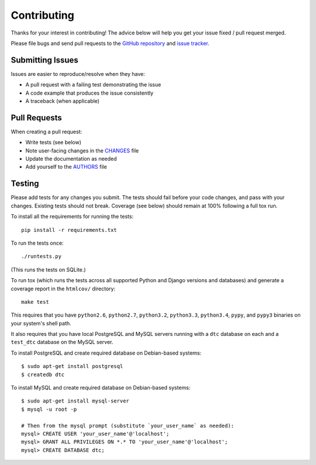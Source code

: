 Contributing
============

Thanks for your interest in contributing! The advice below will help you get
your issue fixed / pull request merged.

Please file bugs and send pull requests to the `GitHub repository`_ and `issue
tracker`_.

.. _GitHub repository: https://github.com/carljm/django-transaction-hooks/
.. _issue tracker: https://github.com/carljm/django-transaction-hooks/issues



Submitting Issues
-----------------

Issues are easier to reproduce/resolve when they have:

- A pull request with a failing test demonstrating the issue
- A code example that produces the issue consistently
- A traceback (when applicable)


Pull Requests
-------------

When creating a pull request:

- Write tests (see below)
- Note user-facing changes in the `CHANGES`_ file
- Update the documentation as needed
- Add yourself to the `AUTHORS`_ file

.. _AUTHORS: AUTHORS.rst
.. _CHANGES: CHANGES.rst


Testing
-------

Please add tests for any changes you submit. The tests should fail before your
code changes, and pass with your changes. Existing tests should not
break. Coverage (see below) should remain at 100% following a full tox run.

To install all the requirements for running the tests::

    pip install -r requirements.txt

To run the tests once::

    ./runtests.py

(This runs the tests on SQLite.)

To run tox (which runs the tests across all supported Python and Django
versions and databases) and generate a coverage report in the ``htmlcov/``
directory::

    make test

This requires that you have ``python2.6``, ``python2.7``, ``python3.2``,
``python3.3``, ``python3.4``, ``pypy``, and ``pypy3`` binaries on your system's
shell path.

It also requires that you have local PostgreSQL and MySQL servers running with
a ``dtc`` database on each and a ``test_dtc`` database on the MySQL server.

To install PostgreSQL and create required database on Debian-based systems::

    $ sudo apt-get install postgresql
    $ createdb dtc

To install MySQL and create required database on  Debian-based systems::

    $ sudo apt-get install mysql-server
    $ mysql -u root -p

    # Then from the mysql prompt (substitute `your_user_name` as needed):
    mysql> CREATE USER 'your_user_name'@'localhost';
    mysql> GRANT ALL PRIVILEGES ON *.* TO 'your_user_name'@'localhost';
    mysql> CREATE DATABASE dtc;
